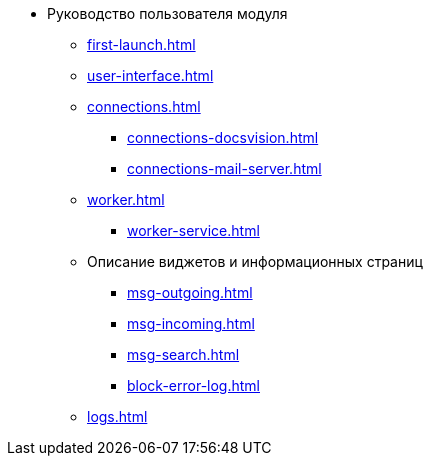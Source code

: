 * Руководство пользователя модуля
** xref:first-launch.adoc[]
** xref:user-interface.adoc[]
** xref:connections.adoc[]
*** xref:connections-docsvision.adoc[]
*** xref:connections-mail-server.adoc[]
** xref:worker.adoc[]
*** xref:worker-service.adoc[]
//*** xref:worker-process-config.adoc[]
** Описание виджетов и информационных страниц
*** xref:msg-outgoing.adoc[]
*** xref:msg-incoming.adoc[]
*** xref:msg-search.adoc[]
*** xref:block-error-log.adoc[]
** xref:logs.adoc[]
//** Приложения
//*** xref:AppendixA.adoc[]